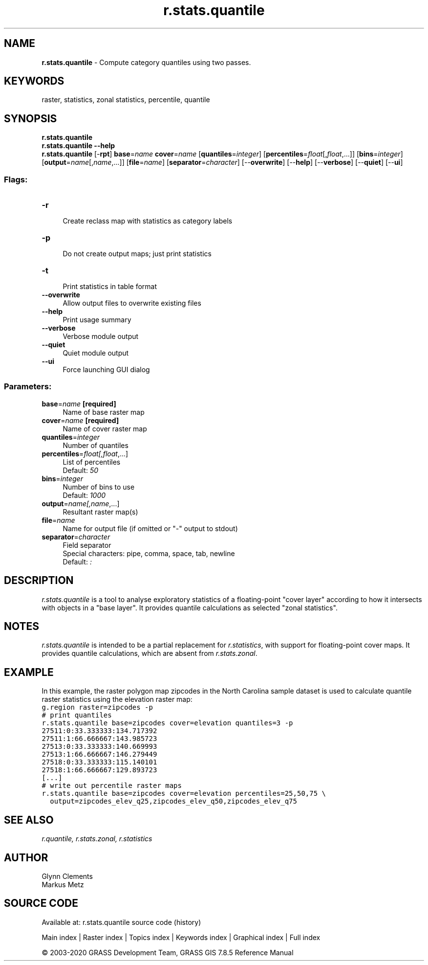 .TH r.stats.quantile 1 "" "GRASS 7.8.5" "GRASS GIS User's Manual"
.SH NAME
\fI\fBr.stats.quantile\fR\fR  \- Compute category quantiles using two passes.
.SH KEYWORDS
raster, statistics, zonal statistics, percentile, quantile
.SH SYNOPSIS
\fBr.stats.quantile\fR
.br
\fBr.stats.quantile \-\-help\fR
.br
\fBr.stats.quantile\fR [\-\fBrpt\fR] \fBbase\fR=\fIname\fR \fBcover\fR=\fIname\fR  [\fBquantiles\fR=\fIinteger\fR]   [\fBpercentiles\fR=\fIfloat\fR[,\fIfloat\fR,...]]   [\fBbins\fR=\fIinteger\fR]   [\fBoutput\fR=\fIname\fR[,\fIname\fR,...]]   [\fBfile\fR=\fIname\fR]   [\fBseparator\fR=\fIcharacter\fR]   [\-\-\fBoverwrite\fR]  [\-\-\fBhelp\fR]  [\-\-\fBverbose\fR]  [\-\-\fBquiet\fR]  [\-\-\fBui\fR]
.SS Flags:
.IP "\fB\-r\fR" 4m
.br
Create reclass map with statistics as category labels
.IP "\fB\-p\fR" 4m
.br
Do not create output maps; just print statistics
.IP "\fB\-t\fR" 4m
.br
Print statistics in table format
.IP "\fB\-\-overwrite\fR" 4m
.br
Allow output files to overwrite existing files
.IP "\fB\-\-help\fR" 4m
.br
Print usage summary
.IP "\fB\-\-verbose\fR" 4m
.br
Verbose module output
.IP "\fB\-\-quiet\fR" 4m
.br
Quiet module output
.IP "\fB\-\-ui\fR" 4m
.br
Force launching GUI dialog
.SS Parameters:
.IP "\fBbase\fR=\fIname\fR \fB[required]\fR" 4m
.br
Name of base raster map
.IP "\fBcover\fR=\fIname\fR \fB[required]\fR" 4m
.br
Name of cover raster map
.IP "\fBquantiles\fR=\fIinteger\fR" 4m
.br
Number of quantiles
.IP "\fBpercentiles\fR=\fIfloat[,\fIfloat\fR,...]\fR" 4m
.br
List of percentiles
.br
Default: \fI50\fR
.IP "\fBbins\fR=\fIinteger\fR" 4m
.br
Number of bins to use
.br
Default: \fI1000\fR
.IP "\fBoutput\fR=\fIname[,\fIname\fR,...]\fR" 4m
.br
Resultant raster map(s)
.IP "\fBfile\fR=\fIname\fR" 4m
.br
Name for output file (if omitted or \(dq\-\(dq output to stdout)
.IP "\fBseparator\fR=\fIcharacter\fR" 4m
.br
Field separator
.br
Special characters: pipe, comma, space, tab, newline
.br
Default: \fI:\fR
.SH DESCRIPTION
\fIr.stats.quantile\fR is a tool to analyse exploratory statistics of a
floating\-point \(dqcover layer\(dq according to how it intersects with objects
in a \(dqbase layer\(dq. It provides quantile calculations as selected
\(dqzonal statistics\(dq.
.SH NOTES
\fIr.stats.quantile\fR is intended to be a partial replacement for
\fIr.statistics\fR, with support
for floating\-point cover maps. It provides quantile calculations,
which are absent from
\fIr.stats.zonal\fR.
.SH EXAMPLE
In this example, the raster polygon map zipcodes in the North
Carolina sample dataset is used to calculate quantile raster statistics using
the elevation raster map:
.br
.nf
\fC
g.region raster=zipcodes \-p
# print quantiles
r.stats.quantile base=zipcodes cover=elevation quantiles=3 \-p
27511:0:33.333333:134.717392
27511:1:66.666667:143.985723
27513:0:33.333333:140.669993
27513:1:66.666667:146.279449
27518:0:33.333333:115.140101
27518:1:66.666667:129.893723
[...]
# write out percentile raster maps
r.stats.quantile base=zipcodes cover=elevation percentiles=25,50,75 \(rs
  output=zipcodes_elev_q25,zipcodes_elev_q50,zipcodes_elev_q75
\fR
.fi
.SH SEE ALSO
\fI
r.quantile,
r.stats.zonal,
r.statistics
\fR
.SH AUTHOR
Glynn Clements
.br
Markus Metz
.SH SOURCE CODE
.PP
Available at: r.stats.quantile source code (history)
.PP
Main index |
Raster index |
Topics index |
Keywords index |
Graphical index |
Full index
.PP
© 2003\-2020
GRASS Development Team,
GRASS GIS 7.8.5 Reference Manual
